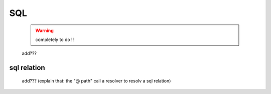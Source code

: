 .. _genro_sql:

===
SQL
===

    .. warning:: completely to do !!
    
    add???
    
.. _sql_relation:

sql relation
============

    add??? (explain that: the "@ path" call a resolver to resolv a sql relation)
